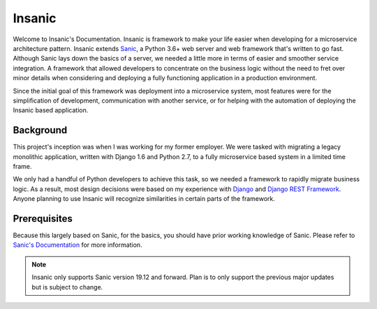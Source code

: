 Insanic
=================================

Welcome to Insanic's Documentation.
Insanic is framework to make your life easier when
developing for a microservice architecture pattern.
Insanic extends `Sanic <https://github.com/huge-success/sanic>`_, a Python 3.6+ web server
and web framework that's written to go fast.  Although Sanic lays
down the basics of a server, we needed a little more in terms
of easier and smoother service integration.  A framework
that allowed developers to concentrate on the business logic
without the need to fret over minor details when
considering and deploying a fully functioning application in a
production environment.

Since the initial goal of this framework was deployment into a
microservice system, most features were for the simplification of
development, communication with another service, or for helping with
the automation of deploying the Insanic based application.


Background
----------

This project's inception was when I was working for my
former employer. We were tasked with migrating a
legacy monolithic application, written with Django 1.6 and
Python 2.7, to a fully microservice based system in a
limited time frame.

We only had a handful of Python developers to achieve this task,
so we needed a framework to rapidly migrate business logic.
As a result, most design decisions were based on my experience with
`Django <https://www.djangoproject.com/>`_ and
`Django REST Framework <http://www.django-rest-framework.org/>`_.
Anyone planning to use Insanic will recognize similarities
in certain parts of the framework.


Prerequisites
-------------

Because this largely based on Sanic, for the basics,
you should have prior working knowledge of Sanic.
Please refer to
`Sanic's Documentation <https://sanic.readthedocs.io/en/latest/>`_
for more information.


.. note::

    Insanic only supports Sanic version 19.12 and forward.
    Plan is to only support the previous major updates but
    is subject to change.
